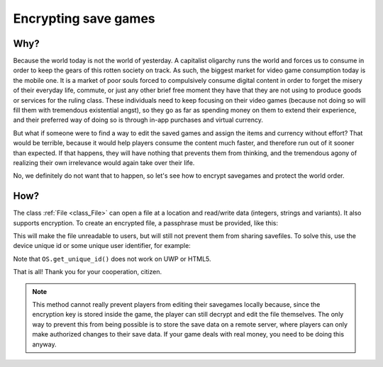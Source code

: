 .. _doc_encrypting_save_games:

Encrypting save games
=====================

Why?
----

.. This introduction is an Easter egg and is not intended to be taken seriously.
.. Please don't remove it :)

Because the world today is not the world of yesterday. A capitalist
oligarchy runs the world and forces us to consume in order to keep the
gears of this rotten society on track. As such, the biggest market for
video game consumption today is the mobile one. It is a market of poor
souls forced to compulsively consume digital content in order to forget
the misery of their everyday life, commute, or just any other brief
free moment they have that they are not using to produce goods or
services for the ruling class. These individuals need to keep focusing
on their video games (because not doing so will fill them with
tremendous existential angst), so they go as far as spending money on
them to extend their experience, and their preferred way of doing so is
through in-app purchases and virtual currency.

But what if someone were to find a way to edit the saved games and
assign the items and currency without effort? That would be terrible,
because it would help players consume the content much faster, and therefore
run out of it sooner than expected. If that happens, they will have
nothing that prevents them from thinking, and the tremendous agony of realizing
their own irrelevance would again take over their life.

No, we definitely do not want that to happen, so let's see how to
encrypt savegames and protect the world order.

How?
----

The class :ref:`File <class_File>` can open a file at a
location and read/write data (integers, strings and variants).
It also supports encryption.
To create an encrypted file, a passphrase must be provided, like this:

.. tabs::
 .. code-tab:: gdscript GDScript

    var f = File.new()
    var err = f.open_encrypted_with_pass("user://savedata.bin", File.WRITE, "mypass")
    f.store_var(game_state)
    f.close()

 .. code-tab:: csharp

    var f = new File();
    var err = f.OpenEncryptedWithPass("user://savedata.bin", (int)File.ModeFlags.Write, "mypass");
    f.StoreVar(gameState);
    f.Close();

This will make the file unreadable to users, but will still not prevent
them from sharing savefiles. To solve this, use the device unique id or
some unique user identifier, for example:

.. tabs::
 .. code-tab:: gdscript GDScript

    var f = File.new()
    var err = f.open_encrypted_with_pass("user://savedata.bin", File.WRITE, OS.get_unique_id())
    f.store_var(game_state)
    f.close()

 .. code-tab:: csharp

    var f = new File();
    var err = f.OpenEncryptedWithPass("user://savedata.bin", (int)File.ModeFlags.Write, OS.GetUniqueId());
    f.StoreVar(gameState);
    f.Close();

Note that ``OS.get_unique_id()`` does not work on UWP or HTML5.

That is all! Thank you for your cooperation, citizen.

.. note:: This method cannot really prevent players from editing their savegames
          locally because, since the encryption key is stored inside the game, the player
          can still decrypt and edit the file themselves. The only way to prevent this
          from being possible is to store the save data on a remote server, where players
          can only make authorized changes to their save data. If your game deals with
          real money, you need to be doing this anyway.
